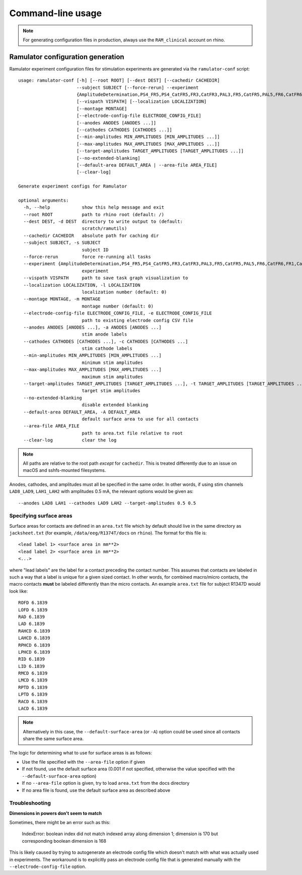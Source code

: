 Command-line usage
==================

.. note::

    For generating configuration files in production, always use the
    ``RAM_clinical`` account on rhino.

Ramulator configuration generation
----------------------------------

Ramulator experiment configuration files for stimulation experiments are
generated via the ``ramulator-conf`` script::

    usage: ramulator-conf [-h] [--root ROOT] [--dest DEST] [--cachedir CACHEDIR]
                          --subject SUBJECT [--force-rerun] --experiment
                          {AmplitudeDetermination,PS4_FR5,PS4_CatFR5,FR3,CatFR3,PAL3,FR5,CatFR5,PAL5,FR6,CatFR6,FR1,CatFR1,PAL1}
                          [--vispath VISPATH] [--localization LOCALIZATION]
                          [--montage MONTAGE]
                          [--electrode-config-file ELECTRODE_CONFIG_FILE]
                          [--anodes ANODES [ANODES ...]]
                          [--cathodes CATHODES [CATHODES ...]]
                          [--min-amplitudes MIN_AMPLITUDES [MIN_AMPLITUDES ...]]
                          [--max-amplitudes MAX_AMPLITUDES [MAX_AMPLITUDES ...]]
                          [--target-amplitudes TARGET_AMPLITUDES [TARGET_AMPLITUDES ...]]
                          [--no-extended-blanking]
                          [--default-area DEFAULT_AREA | --area-file AREA_FILE]
                          [--clear-log]

    Generate experiment configs for Ramulator

    optional arguments:
      -h, --help            show this help message and exit
      --root ROOT           path to rhino root (default: /)
      --dest DEST, -d DEST  directory to write output to (default:
                            scratch/ramutils)
      --cachedir CACHEDIR   absolute path for caching dir
      --subject SUBJECT, -s SUBJECT
                            subject ID
      --force-rerun         force re-running all tasks
      --experiment {AmplitudeDetermination,PS4_FR5,PS4_CatFR5,FR3,CatFR3,PAL3,FR5,CatFR5,PAL5,FR6,CatFR6,FR1,CatFR1,PAL1}, -x {AmplitudeDetermination,PS4_FR5,PS4_CatFR5,FR3,CatFR3,PAL3,FR5,CatFR5,PAL5,FR6,CatFR6,FR1,CatFR1,PAL1}
                            experiment
      --vispath VISPATH     path to save task graph visualization to
      --localization LOCALIZATION, -l LOCALIZATION
                            localization number (default: 0)
      --montage MONTAGE, -m MONTAGE
                            montage number (default: 0)
      --electrode-config-file ELECTRODE_CONFIG_FILE, -e ELECTRODE_CONFIG_FILE
                            path to existing electrode config CSV file
      --anodes ANODES [ANODES ...], -a ANODES [ANODES ...]
                            stim anode labels
      --cathodes CATHODES [CATHODES ...], -c CATHODES [CATHODES ...]
                            stim cathode labels
      --min-amplitudes MIN_AMPLITUDES [MIN_AMPLITUDES ...]
                            minimum stim amplitudes
      --max-amplitudes MAX_AMPLITUDES [MAX_AMPLITUDES ...]
                            maximum stim amplitudes
      --target-amplitudes TARGET_AMPLITUDES [TARGET_AMPLITUDES ...], -t TARGET_AMPLITUDES [TARGET_AMPLITUDES ...]
                            target stim amplitudes
      --no-extended-blanking
                            disable extended blanking
      --default-area DEFAULT_AREA, -A DEFAULT_AREA
                            default surface area to use for all contacts
      --area-file AREA_FILE
                            path to area.txt file relative to root
      --clear-log           clear the log

.. note::

    All paths are relative to the root path *except* for ``cachedir``. This is
    treated differently due to an issue on macOS and sshfs-mounted filesystems.

Anodes, cathodes, and amplitudes must all be specified in the same order. In
other words, if using stim channels ``LAD8_LAD9``, ``LAH1_LAH2`` with amplitudes
0.5 mA, the relevant options would be given as::

    --anodes LAD8 LAH1 --cathodes LAD9 LAH2 --target-amplitudes 0.5 0.5

Specifying surface areas
~~~~~~~~~~~~~~~~~~~~~~~~

Surface areas for contacts are defined in an ``area.txt`` file which by default
should live in the same directory as ``jacksheet.txt`` (for example,
``/data/eeg/R1374T/docs`` on ``rhino``). The format for this file is::

    <lead label 1> <surface area in mm**2>
    <lead label 2> <surface area in mm**2>
    <...>

where "lead labels" are the label for a contact preceding the contact number.
This assumes that contacts are labeled in such a way that a label is unique for
a given sized contact. In other words, for combined macro/micro contacts, the
macro contacts **must** be labeled differently than the micro contacts. An
example ``area.txt`` file for subject R1347D would look like::

    ROFD 6.1839
    LOFD 6.1839
    RAD 6.1839
    LAD 6.1839
    RAHCD 6.1839
    LAHCD 6.1839
    RPHCD 6.1839
    LPHCD 6.1839
    RID 6.1839
    LID 6.1839
    RMCD 6.1839
    LMCD 6.1839
    RPTD 6.1839
    LPTD 6.1839
    RACD 6.1839
    LACD 6.1839

.. note::

    Alternatively in this case, the ``--default-surface-area`` (or ``-A``)
    option could be used since all contacts share the same surface area.

The logic for determining what to use for surface areas is as follows:

* Use the file specified with the ``--area-file`` option if given
* If not found, use the default surface area (0.001 if not specified, otherwise
  the value specified with the ``--default-surface-area`` option)
* If no ``--area-file`` option is given, try to load ``area.txt`` from the docs
  directory
* If no area file is found, use the default surface area as described above

Troubleshooting
~~~~~~~~~~~~~~~

**Dimensions in powers don't seem to match**

Sometimes, there might be an error such as this:

    IndexError: boolean index did not match indexed array along dimension 1;
    dimension is 170 but corresponding boolean dimension is 168

This is likely caused by trying to autogenerate an electrode config file which
doesn't match with what was actually used in experiments. The workaround is to
explicitly pass an electrode config file that is generated manually with the
``--electrode-config-file`` option.
